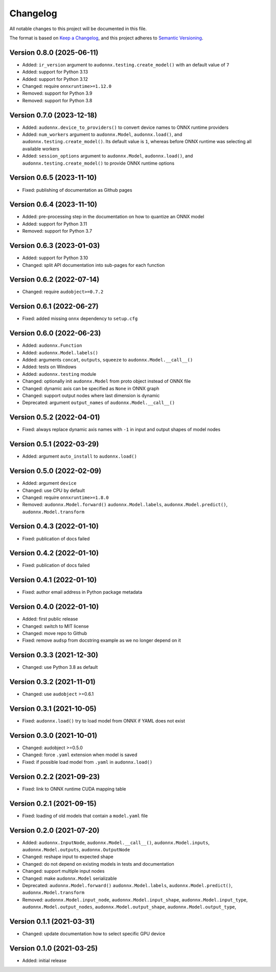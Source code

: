 Changelog
=========

All notable changes to this project will be documented in this file.

The format is based on `Keep a Changelog`_,
and this project adheres to `Semantic Versioning`_.


Version 0.8.0 (2025-06-11)
--------------------------

* Added: ``ir_version`` argument
  to ``audonnx.testing.create_model()``
  with an default value of ``7``
* Added: support for Python 3.13
* Added: support for Python 3.12
* Changed: require ``onnxruntime>=1.12.0``
* Removed: support for Python 3.9
* Removed: support for Python 3.8


Version 0.7.0 (2023-12-18)
--------------------------

* Added: ``audonnx.device_to_providers()``
  to convert device names
  to ONNX runtime providers
* Added: ``num_workers`` argument
  to ``audonnx.Model``,
  ``audonnx.load()``,
  and ``audonnx.testing.create_model()``.
  Its default value is ``1``,
  whereas before ONNX runtime
  was selecting all available workers
* Added: ``session_options`` argument
  to ``audonnx.Model``,
  ``audonnx.load()``,
  and ``audonnx.testing.create_model()``
  to provide ONNX runtime options


Version 0.6.5 (2023-11-10)
--------------------------

* Fixed: publishing of documentation as Github pages


Version 0.6.4 (2023-11-10)
--------------------------

* Added: pre-processing step in the documentation
  on how to quantize an ONNX model
* Added: support for Python 3.11
* Removed: support for Python 3.7


Version 0.6.3 (2023-01-03)
--------------------------

* Added: support for Python 3.10
* Changed: split API documentation into sub-pages
  for each function


Version 0.6.2 (2022-07-14)
--------------------------

* Changed: require ``audobject>=0.7.2``


Version 0.6.1 (2022-06-27)
--------------------------

* Fixed: added missing ``onnx`` dependency to ``setup.cfg``


Version 0.6.0 (2022-06-23)
--------------------------

* Added: ``audonnx.Function``
* Added: ``audonnx.Model.labels()``
* Added: arguments
  ``concat``,
  ``outputs``,
  ``squeeze``
  to ``audonnx.Model.__call__()``
* Added: tests on Windows
* Added: ``audonnx.testing`` module
* Changed: optionally init ``audonnx.Model`` from proto object instead of ONNX file
* Changed: dynamic axis can be specified as ``None`` in ONNX graph
* Changed: support output nodes where last dimension is dynamic
* Deprecated: argument ``output_names`` of ``audonnx.Model.__call__()``


Version 0.5.2 (2022-04-01)
--------------------------

* Fixed: always replace dynamic axis names with ``-1``
  in input and output shapes of model nodes


Version 0.5.1 (2022-03-29)
--------------------------

* Added: argument ``auto_install`` to ``audonnx.load()``


Version 0.5.0 (2022-02-09)
--------------------------

* Added: argument ``device``
* Changed: use CPU by default
* Changed: require ``onnxruntime>=1.8.0``
* Removed:
  ``audonnx.Model.forward()``
  ``audonnx.Model.labels``,
  ``audonnx.Model.predict()``,
  ``audonnx.Model.transform``


Version 0.4.3 (2022-01-10)
--------------------------

* Fixed: publication of docs failed


Version 0.4.2 (2022-01-10)
--------------------------

* Fixed: publication of docs failed


Version 0.4.1 (2022-01-10)
--------------------------

* Fixed: author email address in Python package metadata


Version 0.4.0 (2022-01-10)
--------------------------

* Added: first public release
* Changed: switch to MIT license
* Changed: move repo to Github
* Fixed: remove ``audsp`` from docstring example
  as we no longer depend on it


Version 0.3.3 (2021-12-30)
--------------------------

* Changed: use Python 3.8 as default


Version 0.3.2 (2021-11-01)
--------------------------

* Changed: use ``audobject`` >=0.6.1


Version 0.3.1 (2021-10-05)
--------------------------

* Fixed: ``audonnx.load()`` try to load model from ONNX if YAML does not exist


Version 0.3.0 (2021-10-01)
--------------------------

* Changed: audobject >=0.5.0
* Changed: force ``.yaml`` extension when model is saved
* Fixed: if possible load model from ``.yaml`` in ``audonnx.load()``


Version 0.2.2 (2021-09-23)
--------------------------

* Fixed: link to ONNX runtime CUDA mapping table


Version 0.2.1 (2021-09-15)
--------------------------

* Fixed: loading of old models that contain a ``model.yaml`` file


Version 0.2.0 (2021-07-20)
--------------------------

* Added:
  ``audonnx.InputNode``,
  ``audonnx.Model.__call__()``,
  ``audonnx.Model.inputs``,
  ``audonnx.Model.outputs``,
  ``audonnx.OutputNode``
* Changed: reshape input to expected shape
* Changed: do not depend on existing models in tests and documentation
* Changed: support multiple input nodes
* Changed: make ``audonnx.Model`` serializable
* Deprecated:
  ``audonnx.Model.forward()``
  ``audonnx.Model.labels``,
  ``audonnx.Model.predict()``,
  ``audonnx.Model.transform``
* Removed:
  ``audonnx.Model.input_node``,
  ``audonnx.Model.input_shape``,
  ``audonnx.Model.input_type``,
  ``audonnx.Model.output_nodes``,
  ``audonnx.Model.output_shape``,
  ``audonnx.Model.output_type``,


Version 0.1.1 (2021-03-31)
--------------------------

* Changed: update documentation how to select specific GPU device


Version 0.1.0 (2021-03-25)
--------------------------

* Added: initial release


.. _Keep a Changelog:
    https://keepachangelog.com/en/1.0.0/
.. _Semantic Versioning:
    https://semver.org/spec/v2.0.0.html
